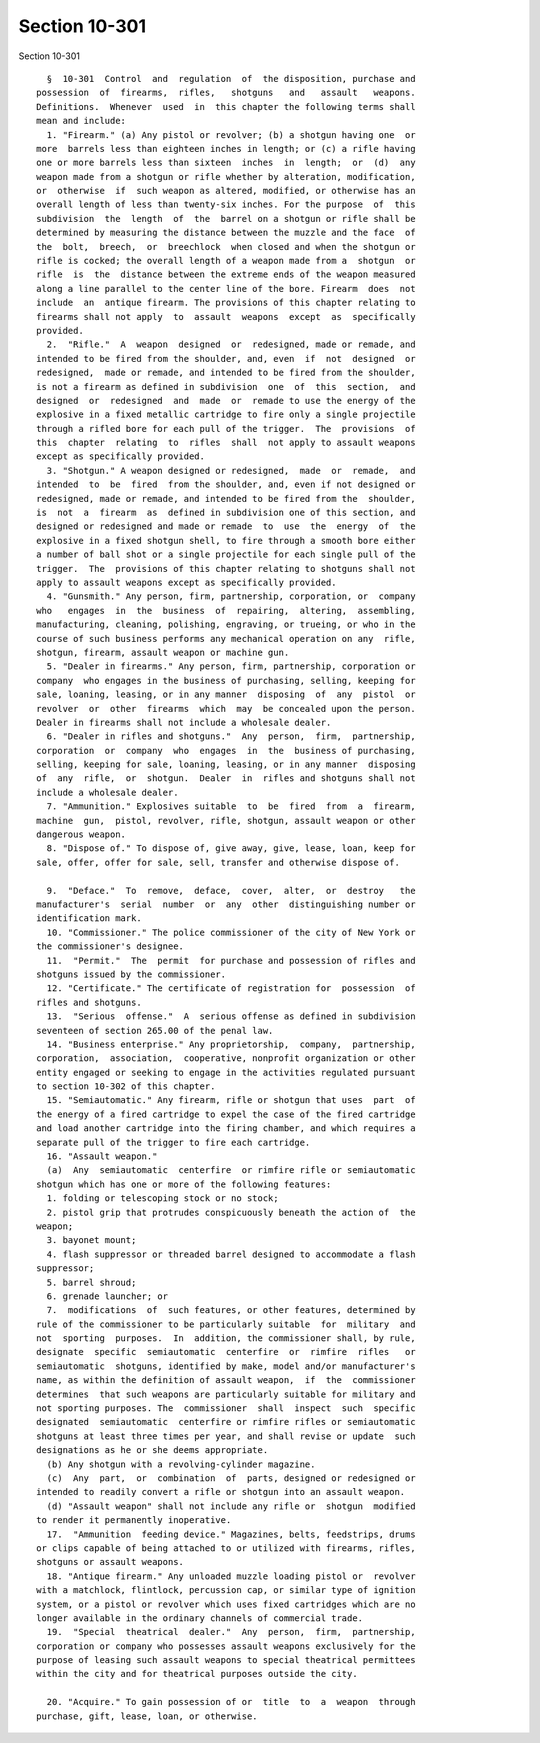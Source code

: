 Section 10-301
==============

Section 10-301 ::    
        
     
        §  10-301  Control  and  regulation  of  the disposition, purchase and
      possession  of  firearms,  rifles,   shotguns   and   assault   weapons.
      Definitions.  Whenever  used  in  this chapter the following terms shall
      mean and include:
        1. "Firearm." (a) Any pistol or revolver; (b) a shotgun having one  or
      more  barrels less than eighteen inches in length; or (c) a rifle having
      one or more barrels less than sixteen  inches  in  length;  or  (d)  any
      weapon made from a shotgun or rifle whether by alteration, modification,
      or  otherwise  if  such weapon as altered, modified, or otherwise has an
      overall length of less than twenty-six inches. For the purpose  of  this
      subdivision  the  length  of  the  barrel on a shotgun or rifle shall be
      determined by measuring the distance between the muzzle and the face  of
      the  bolt,  breech,  or  breechlock  when closed and when the shotgun or
      rifle is cocked; the overall length of a weapon made from a  shotgun  or
      rifle  is  the  distance between the extreme ends of the weapon measured
      along a line parallel to the center line of the bore. Firearm  does  not
      include  an  antique firearm. The provisions of this chapter relating to
      firearms shall not apply  to  assault  weapons  except  as  specifically
      provided.
        2.  "Rifle."  A  weapon  designed  or  redesigned, made or remade, and
      intended to be fired from the shoulder, and, even  if  not  designed  or
      redesigned,  made or remade, and intended to be fired from the shoulder,
      is not a firearm as defined in subdivision  one  of  this  section,  and
      designed  or  redesigned  and  made  or  remade to use the energy of the
      explosive in a fixed metallic cartridge to fire only a single projectile
      through a rifled bore for each pull of the trigger.  The  provisions  of
      this  chapter  relating  to  rifles  shall  not apply to assault weapons
      except as specifically provided.
        3. "Shotgun." A weapon designed or redesigned,  made  or  remade,  and
      intended  to  be  fired  from the shoulder, and, even if not designed or
      redesigned, made or remade, and intended to be fired from the  shoulder,
      is  not  a  firearm  as  defined in subdivision one of this section, and
      designed or redesigned and made or remade  to  use  the  energy  of  the
      explosive in a fixed shotgun shell, to fire through a smooth bore either
      a number of ball shot or a single projectile for each single pull of the
      trigger.  The  provisions of this chapter relating to shotguns shall not
      apply to assault weapons except as specifically provided.
        4. "Gunsmith." Any person, firm, partnership, corporation, or  company
      who   engages  in  the  business  of  repairing,  altering,  assembling,
      manufacturing, cleaning, polishing, engraving, or trueing, or who in the
      course of such business performs any mechanical operation on any  rifle,
      shotgun, firearm, assault weapon or machine gun.
        5. "Dealer in firearms." Any person, firm, partnership, corporation or
      company  who engages in the business of purchasing, selling, keeping for
      sale, loaning, leasing, or in any manner  disposing  of  any  pistol  or
      revolver  or  other  firearms  which  may  be concealed upon the person.
      Dealer in firearms shall not include a wholesale dealer.
        6. "Dealer in rifles and shotguns."  Any  person,  firm,  partnership,
      corporation  or  company  who  engages  in  the  business of purchasing,
      selling, keeping for sale, loaning, leasing, or in any manner  disposing
      of  any  rifle,  or  shotgun.  Dealer  in  rifles and shotguns shall not
      include a wholesale dealer.
        7. "Ammunition." Explosives suitable  to  be  fired  from  a  firearm,
      machine  gun,  pistol, revolver, rifle, shotgun, assault weapon or other
      dangerous weapon.
        8. "Dispose of." To dispose of, give away, give, lease, loan, keep for
      sale, offer, offer for sale, sell, transfer and otherwise dispose of.
    
        9.  "Deface."  To  remove,  deface,  cover,  alter,  or  destroy   the
      manufacturer's  serial  number  or  any  other  distinguishing number or
      identification mark.
        10. "Commissioner." The police commissioner of the city of New York or
      the commissioner's designee.
        11.  "Permit."  The  permit  for purchase and possession of rifles and
      shotguns issued by the commissioner.
        12. "Certificate." The certificate of registration for  possession  of
      rifles and shotguns.
        13.  "Serious  offense."  A  serious offense as defined in subdivision
      seventeen of section 265.00 of the penal law.
        14. "Business enterprise." Any proprietorship,  company,  partnership,
      corporation,  association,  cooperative, nonprofit organization or other
      entity engaged or seeking to engage in the activities regulated pursuant
      to section 10-302 of this chapter.
        15. "Semiautomatic." Any firearm, rifle or shotgun that uses  part  of
      the energy of a fired cartridge to expel the case of the fired cartridge
      and load another cartridge into the firing chamber, and which requires a
      separate pull of the trigger to fire each cartridge.
        16. "Assault weapon."
        (a)  Any  semiautomatic  centerfire  or rimfire rifle or semiautomatic
      shotgun which has one or more of the following features:
        1. folding or telescoping stock or no stock;
        2. pistol grip that protrudes conspicuously beneath the action of  the
      weapon;
        3. bayonet mount;
        4. flash suppressor or threaded barrel designed to accommodate a flash
      suppressor;
        5. barrel shroud;
        6. grenade launcher; or
        7.  modifications  of  such features, or other features, determined by
      rule of the commissioner to be particularly suitable  for  military  and
      not  sporting  purposes.  In  addition, the commissioner shall, by rule,
      designate  specific  semiautomatic  centerfire  or  rimfire  rifles   or
      semiautomatic  shotguns, identified by make, model and/or manufacturer's
      name, as within the definition of assault weapon,  if  the  commissioner
      determines  that such weapons are particularly suitable for military and
      not sporting purposes. The  commissioner  shall  inspect  such  specific
      designated  semiautomatic  centerfire or rimfire rifles or semiautomatic
      shotguns at least three times per year, and shall revise or update  such
      designations as he or she deems appropriate.
        (b) Any shotgun with a revolving-cylinder magazine.
        (c)  Any  part,  or  combination  of  parts, designed or redesigned or
      intended to readily convert a rifle or shotgun into an assault weapon.
        (d) "Assault weapon" shall not include any rifle or  shotgun  modified
      to render it permanently inoperative.
        17.  "Ammunition  feeding device." Magazines, belts, feedstrips, drums
      or clips capable of being attached to or utilized with firearms, rifles,
      shotguns or assault weapons.
        18. "Antique firearm." Any unloaded muzzle loading pistol or  revolver
      with a matchlock, flintlock, percussion cap, or similar type of ignition
      system, or a pistol or revolver which uses fixed cartridges which are no
      longer available in the ordinary channels of commercial trade.
        19.  "Special  theatrical  dealer."  Any  person,  firm,  partnership,
      corporation or company who possesses assault weapons exclusively for the
      purpose of leasing such assault weapons to special theatrical permittees
      within the city and for theatrical purposes outside the city.
    
        20. "Acquire." To gain possession of or  title  to  a  weapon  through
      purchase, gift, lease, loan, or otherwise.
    
    
    
    
    
    
    
